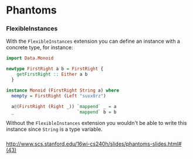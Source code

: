 * Phantoms
*** FlexibleInstances
    With the ~FlexibleInstances~ extension you can define an instance with a
    concrete type, for instance:
    #+BEGIN_SRC haskell
      import Data.Monoid

      newtype FirstRight a b = FirstRight {
          getFirstRight :: Either a b
        }

      instance Monoid (FirstRight String a) where
        mempty = FirstRight (Left "suxx0rz")

        a@(FirstRight (Right _)) `mappend` _ = a
        _                        `mappend` b = b    
    #+END_SRC

    Without the ~FlexibleInstances~ extension you wouldn't be able to write
    this instance since ~String~ is a type variable.
*** 
http://www.scs.stanford.edu/16wi-cs240h/slides/phantoms-slides.html#(43)
